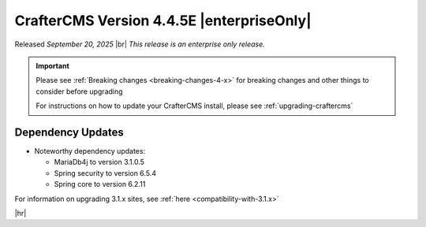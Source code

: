 .. index:: CrafterCMS version 4.4.5E Release Notes

------------------------------------------
CrafterCMS Version 4.4.5E |enterpriseOnly|
------------------------------------------
Released *September 20, 2025* |br|
*This release is an enterprise only release.*

.. important::

    Please see :ref:`Breaking changes <breaking-changes-4-x>` for breaking changes and other
    things to consider before upgrading

    For instructions on how to update your CrafterCMS install, please see :ref:`upgrading-craftercms`

^^^^^^^^^^^^^^^^^^
Dependency Updates
^^^^^^^^^^^^^^^^^^
* Noteworthy dependency updates:

  - MariaDb4j to version 3.1.0.5
  - Spring security to version 6.5.4
  - Spring core to version 6.2.11


For information on upgrading 3.1.x sites, see :ref:`here <compatibility-with-3.1.x>`

|hr|

